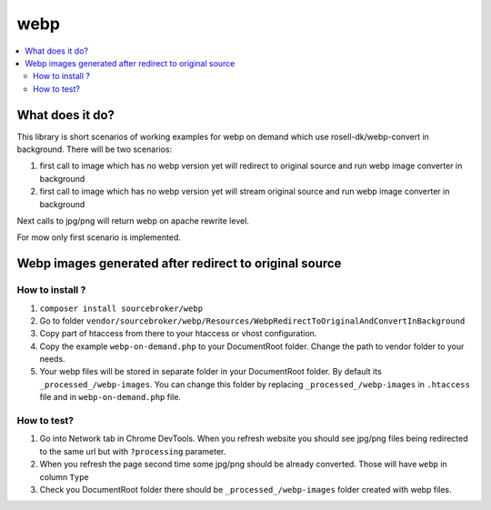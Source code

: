 webp
====

.. contents:: :local:

What does it do?
----------------

This library is short scenarios of working examples for webp on demand which use rosell-dk/webp-convert in background.
There will be two scenarios:

1) first call to image which has no webp version yet will redirect to original source and run webp image converter in background
2) first call to image which has no webp version yet will stream original source and run webp image converter in background

Next calls to jpg/png will return webp on apache rewrite level.

For mow only first scenario is implemented.

Webp images generated after redirect to original source
-------------------------------------------------------

How to install ?
++++++++++++++++

1. ``composer install sourcebroker/webp``
2. Go to folder ``vendor/sourcebroker/webp/Resources/WebpRedirectToOriginalAndConvertInBackground``
3. Copy part of htaccess from there to your htaccess or vhost configuration.
4. Copy the example ``webp-on-demand.php`` to your DocumentRoot folder. Change the path to vendor folder to your needs.
5. Your webp files will be stored in separate folder in your DocumentRoot folder. By default its ``_processed_/webp-images``.
   You can change this folder by replacing ``_processed_/webp-images`` in ``.htaccess`` file and in ``webp-on-demand.php`` file.

How to test?
++++++++++++

1. Go into Network tab in Chrome DevTools. When you refresh website you should see jpg/png files being redirected to the
   same url but with ``?processing`` parameter.
2. When you refresh the page second time some jpg/png should be already converted. Those will have ``webp`` in column ``Type``
3. Check you DocumentRoot folder there should be ``_processed_/webp-images`` folder created with webp files.
